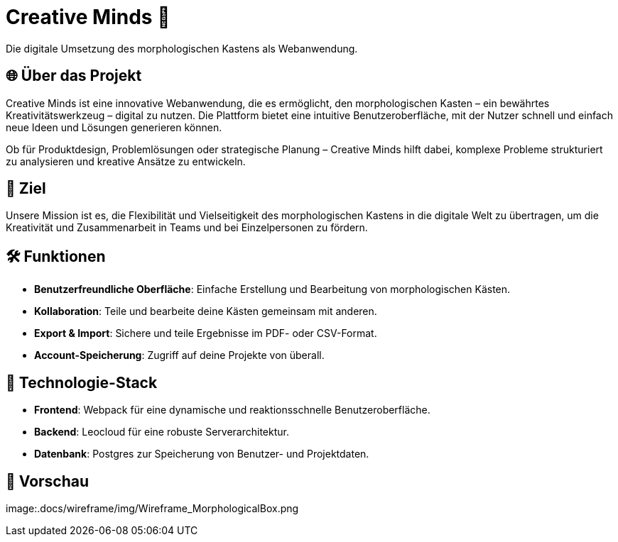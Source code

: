 = Creative Minds 🌟  
Die digitale Umsetzung des morphologischen Kastens als Webanwendung.  

== 🌐 Über das Projekt  
Creative Minds ist eine innovative Webanwendung, die es ermöglicht, den morphologischen Kasten – ein bewährtes Kreativitätswerkzeug – digital zu nutzen.  
Die Plattform bietet eine intuitive Benutzeroberfläche, mit der Nutzer schnell und einfach neue Ideen und Lösungen generieren können.  

Ob für Produktdesign, Problemlösungen oder strategische Planung – Creative Minds hilft dabei, komplexe Probleme strukturiert zu analysieren und kreative Ansätze zu entwickeln.  

== 🎯 Ziel  
Unsere Mission ist es, die Flexibilität und Vielseitigkeit des morphologischen Kastens in die digitale Welt zu übertragen, um die Kreativität und Zusammenarbeit in Teams und bei Einzelpersonen zu fördern.  

== 🛠️ Funktionen  
* **Benutzerfreundliche Oberfläche**: Einfache Erstellung und Bearbeitung von morphologischen Kästen.  
* **Kollaboration**: Teile und bearbeite deine Kästen gemeinsam mit anderen.
* **Export & Import**: Sichere und teile Ergebnisse im PDF- oder CSV-Format.  
* **Account-Speicherung**: Zugriff auf deine Projekte von überall.  

== 🚀 Technologie-Stack  
* **Frontend**: Webpack für eine dynamische und reaktionsschnelle Benutzeroberfläche.  
* **Backend**: Leocloud für eine robuste Serverarchitektur.  
* **Datenbank**: Postgres zur Speicherung von Benutzer- und Projektdaten.  

== 📸 Vorschau
image:.docs/wireframe/img/Wireframe_MorphologicalBox.png
